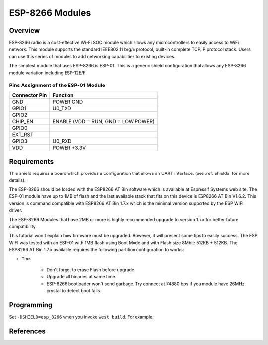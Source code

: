 .. _module_esp_8266:

ESP-8266 Modules
################

Overview
********

ESP-8266 radio is a cost-effective Wi-Fi SOC module which allows any
microcontrollers to easily access to WiFi network. This module supports
the standard IEEE802.11 b/g/n protocol, built-in complete TCP/IP protocol
stack. Users can use this series of modules to add networking capabilities
to existing devices.

The simplest module that uses ESP-8266 is ESP-01. This is a generic shield
configuration that allows any ESP-8266 module variation including ESP-12E/F.

.. image:: ./esp-01.jpeg
   :width: 720px
   :align: center
   :alt: ESP-01

Pins Assignment of the ESP-01 Module
====================================

+---------------+-------------------------------------+
| Connector Pin | Function                            |
+===============+=====================================+
| GND           | POWER GND                           |
+---------------+-------------------------------------+
| GPIO1         | U0_TXD                              |
+---------------+-------------------------------------+
| GPIO2         |                                     |
+---------------+-------------------------------------+
| CHIP_EN       | ENABLE (VDD = RUN, GND = LOW POWER) |
+---------------+-------------------------------------+
| GPIO0         |                                     |
+---------------+-------------------------------------+
| EXT_RST       |                                     |
+---------------+-------------------------------------+
| GPIO3         | U0_RXD                              |
+---------------+-------------------------------------+
| VDD           | POWER +3.3V                         |
+---------------+-------------------------------------+

Requirements
************

This shield requires a board which provides a configuration that allows an
UART interface. (see :ref:`shields` for more details).

The ESP-8266 should be loaded with the ESP8266 AT Bin software which is
available at Espressif Systems web site. The ESP-01 module have up to 1MB of
flash and the last available stack that fits on this device is ESP8266 AT Bin
V1.6.2. This version is command compatible with ESP8266 AT Bin 1.7.x which is
the minimal version supported by the ESP WIFI driver.

The ESP-8266 Modules that have 2MB or more is highly recommended upgrade to
version 1.7.x for better future compatibility.

This tutorial won't explain how firmware must be upgraded. However, it will
present some tips to easily success. The ESP WIFI was tested with an ESP-01
with 1MB flash using Boot Mode and with Flash size 8Mbit: 512KB + 512KB. The
ESP8266 AT Bin 1.7.x available requires the following partition configuration
to works:

.. image:: ./esp_at_173.png
   :width: 720px
   :align: center
   :alt: ESP8266 AT Bin V1.7.3

- Tips

        - Don't forget to erase Flash before upgrade
        - Upgrade all binaries at same time.
        - ESP-8266 bootloader won't send garbage. Try connect at 74880 bps if
          you module have 26MHz crystal to detect boot fails.

Programming
***********

Set ``-DSHIELD=esp_8266`` when you invoke ``west build``. For example:

.. zephyr-app-commands::
   :zephyr-app: samples/net/wifi
   :board: sam4e_xpro
   :shield: esp_8266
   :goals: build

References
**********

.. target-notes::

.. _ESP8266 AT Bin:
   https://www.espressif.com/en/support/download/at
